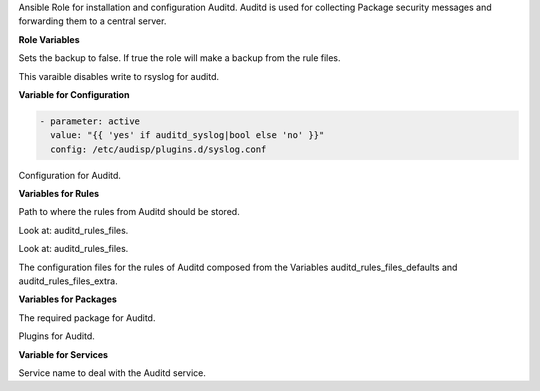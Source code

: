 Ansible Role for installation and configuration Auditd.
Auditd is used for collecting Package security messages and forwarding
them to a central server.

**Role Variables**

.. zuul:rolevar:: auditd_backup
   :default: false

Sets the backup to false. If true the role will make a backup from the
rule files. 

.. zuul:rolevar:: auditd_syslog
   :default: false

This varaible disables write to rsyslog for auditd.


**Variable for Configuration**

.. zuul:rolevar:: auditd_config

.. code-block:: yaml

   - parameter: active
     value: "{{ 'yes' if auditd_syslog|bool else 'no' }}"
     config: /etc/audisp/plugins.d/syslog.conf

Configuration for Auditd.


**Variables for Rules**

.. zuul:rolevar:: auditd_rules_path
   :default: /etc/audit/rules.d

Path to where the rules from Auditd should be stored.

.. zuul:rolevar:: auditd_rules_files_defaults
   :default: 20-neo23x0.rules

Look at: auditd_rules_files.

.. zuul:rolevar:: auditd_rules_files_extra

Look at: auditd_rules_files.

.. zuul:rolevar:: auditd_rules_files
   :default: auditd_rules_files_defaults + auditd_rules_files_extra

The configuration files for the rules of Auditd composed from the Variables
auditd_rules_files_defaults and auditd_rules_files_extra.


**Variables for Packages**

.. zuul:rolevar:: auditd_package_name
   :default: auditd

The required package for Auditd.

.. zuul:rolevar:: audispd_plugins_package_name
   :default: audispd-plugins

Plugins for Auditd.


**Variable for Services**

.. zuul:rolevar:: auditd_service_name
   :default: auditd

Service name to deal with the Auditd service.
